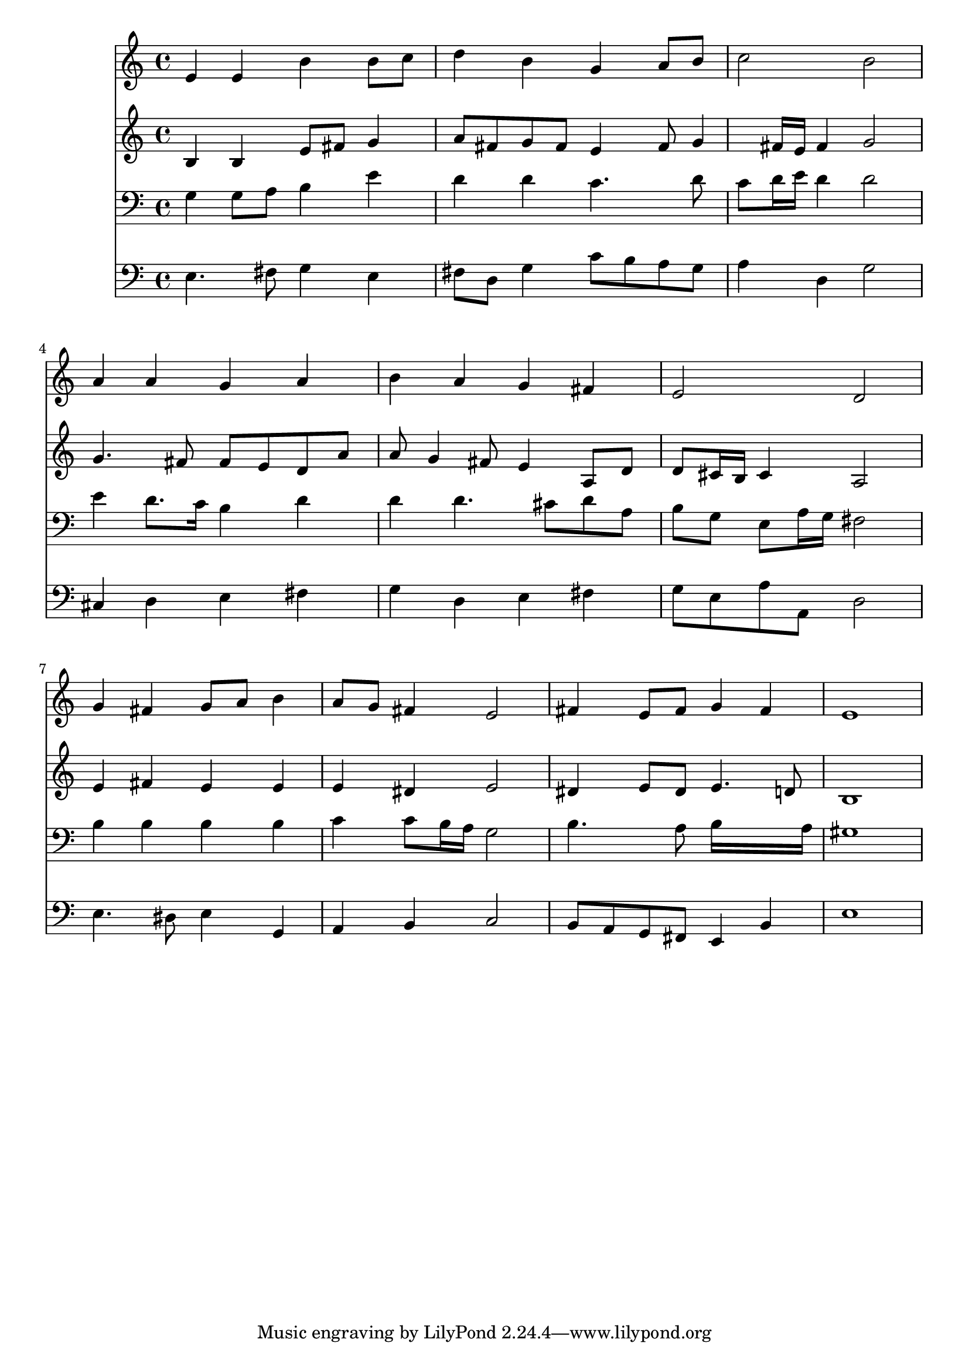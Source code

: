 % Lily was here -- automatically converted by /usr/local/lilypond/usr/bin/midi2ly from 031000b_.mid
\version "2.10.0"


trackAchannelA =  {
  
  \time 4/4 
  

  \key e \minor
  
  \tempo 4 = 88 
  
}

trackA = <<
  \context Voice = channelA \trackAchannelA
>>


trackBchannelA = \relative c {
  
  % [SEQUENCE_TRACK_NAME] Instrument 1
  e'4 e b' b8 c |
  % 2
  d4 b g a8 b |
  % 3
  c2 b |
  % 4
  a4 a g a |
  % 5
  b a g fis |
  % 6
  e2 d |
  % 7
  g4 fis g8 a b4 |
  % 8
  a8 g fis4 e2 |
  % 9
  fis4 e8 fis g4 fis |
  % 10
  e1 |
  % 11
  
}

trackB = <<
  \context Voice = channelA \trackBchannelA
>>


trackCchannelA =  {
  
  % [SEQUENCE_TRACK_NAME] Instrument 2
  
}

trackCchannelB = \relative c {
  b'4 b e8 fis g4 |
  % 2
  a8 fis g fis e4 fis8 g4 fis16 e fis4 g2 |
  % 4
  g4. fis8 fis e d a' |
  % 5
  a g4 fis8 e4 a,8 d |
  % 6
  d cis16 b cis4 a2 |
  % 7
  e'4 fis e e |
  % 8
  e dis e2 |
  % 9
  dis4 e8 dis e4. d8 |
  % 10
  b1 |
  % 11
  
}

trackC = <<
  \context Voice = channelA \trackCchannelA
  \context Voice = channelB \trackCchannelB
>>


trackDchannelA =  {
  
  % [SEQUENCE_TRACK_NAME] Instrument 3
  
}

trackDchannelB = \relative c {
  g'4 g8 a b4 e |
  % 2
  d d c4. d8 |
  % 3
  c d16 e d4 d2 |
  % 4
  e4 d8. c16 b4 d |
  % 5
  d d4. cis8 d a |
  % 6
  b g e a16 g fis2 |
  % 7
  b4 b b b |
  % 8
  c c8 b16 a g2 |
  % 9
  b4. a8 b16*7 a16 |
  % 10
  gis1 |
  % 11
  
}

trackD = <<

  \clef bass
  
  \context Voice = channelA \trackDchannelA
  \context Voice = channelB \trackDchannelB
>>


trackEchannelA =  {
  
  % [SEQUENCE_TRACK_NAME] Instrument 4
  
}

trackEchannelB = \relative c {
  e4. fis8 g4 e |
  % 2
  fis8 d g4 c8 b a g |
  % 3
  a4 d, g2 |
  % 4
  cis,4 d e fis |
  % 5
  g d e fis |
  % 6
  g8 e a a, d2 |
  % 7
  e4. dis8 e4 g, |
  % 8
  a b c2 |
  % 9
  b8 a g fis e4 b' |
  % 10
  e1 |
  % 11
  
}

trackE = <<

  \clef bass
  
  \context Voice = channelA \trackEchannelA
  \context Voice = channelB \trackEchannelB
>>


\score {
  <<
    \context Staff=trackB \trackB
    \context Staff=trackC \trackC
    \context Staff=trackD \trackD
    \context Staff=trackE \trackE
  >>
}
